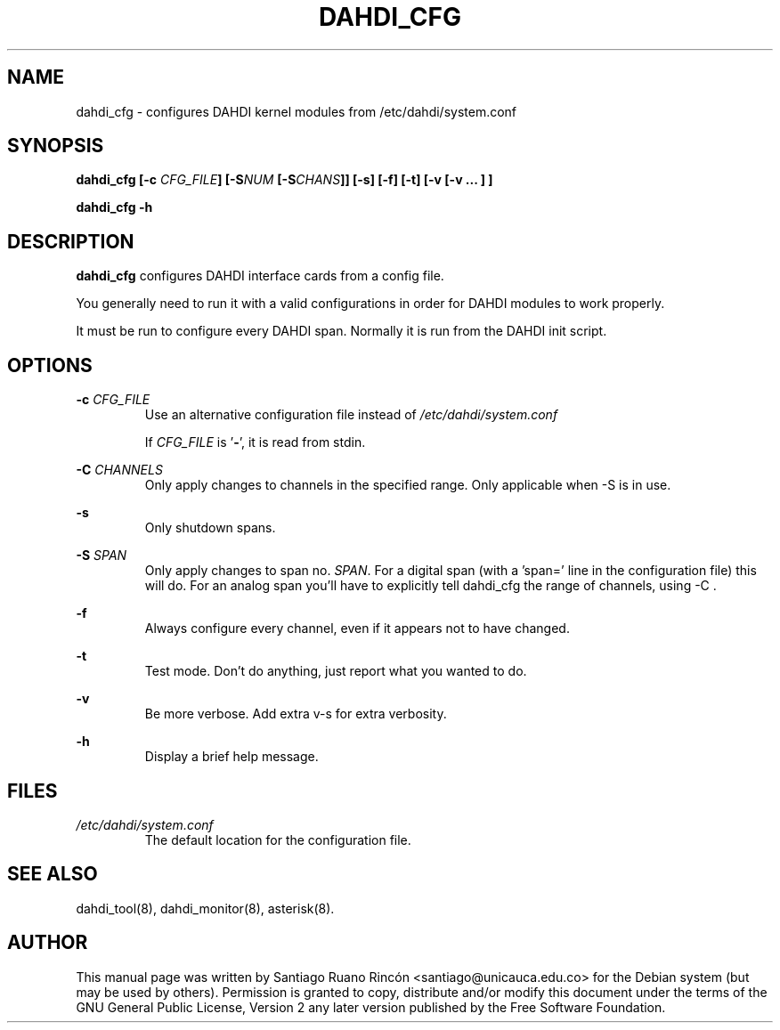 .TH "DAHDI_CFG" "8" "16 Jun 2008" "" ""

.SH NAME
dahdi_cfg \- configures DAHDI kernel modules from /etc/dahdi/system.conf
.SH SYNOPSIS

.B dahdi_cfg [\-c \fICFG_FILE\fB] [\-S\fINUM\fB [\-S\fICHANS\fB]] [\-s] [\-f] [\-t] [\-v [\-v ... ] ]

.B dahdi_cfg \-h

.SH DESCRIPTION
.B dahdi_cfg 
configures DAHDI interface cards from a config file.

You generally  need to run it with a valid configurations
in order for DAHDI modules to work properly.

It must be run to configure every DAHDI span. Normally it is run from
the DAHDI init script.

.SH OPTIONS

.B \-c \fICFG_FILE
.RS
Use an alternative configuration file instead of
.I /etc/dahdi/system.conf

If \fICFG_FILE\fR is '\fB\-\fR', it is read from stdin.
.RE

.B \-C \fICHANNELS
.RS
Only apply changes to channels in the specified range. Only
applicable when \-S is in use.
.RE

.B \-s
.RS
Only shutdown spans.
.RE

.B \-S \fISPAN
.RS
Only apply changes to span no. \fISPAN\fR. For a digital span (with
a 'span=' line in the configuration file) this will do. For an analog
span you'll have to explicitly tell dahdi_cfg the range of channels,
using \-C .
.RE

.B \-f
.RS
Always configure every channel, even if it appears not to have changed.
.RE

.B \-t
.RS
Test mode. Don't do anything, just report what you wanted to do.
.RE

.B \-v
.RS
Be more verbose. Add extra v-s for extra verbosity.
.RE

.B \-h
.RS
Display a brief help message.
.RE

.SH FILES

.I /etc/dahdi/system.conf
.RS
The default location for the configuration file.
.RE

.SH SEE ALSO
dahdi_tool(8), dahdi_monitor(8), asterisk(8).

.SH AUTHOR
This manual page was written by Santiago Ruano Rinc\['o]n 
<santiago@unicauca.edu.co> for
the Debian system (but may be used by others).  Permission is
granted to copy, distribute and/or modify this document under
the terms of the GNU General Public License, Version 2 any 
later version published by the Free Software Foundation.

